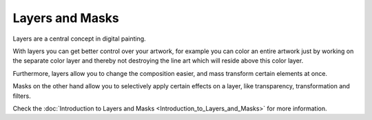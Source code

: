 Layers and Masks
================

Layers are a central concept in digital painting.

With layers you can get better control over your artwork, for example
you can color an entire artwork just by working on the separate color
layer and thereby not destroying the line art which will reside above
this color layer.

Furthermore, layers allow you to change the composition easier, and mass
transform certain elements at once.

Masks on the other hand allow you to selectively apply certain effects
on a layer, like transparency, transformation and filters.

Check the :doc:`Introduction to Layers and Masks <Introduction_to_Layers_and_Masks>` 
for more information.

